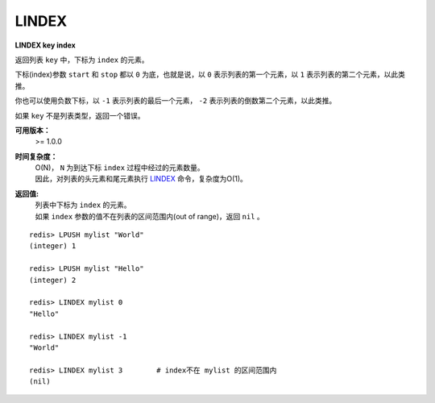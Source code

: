 .. _lindex:

LINDEX
=======

**LINDEX key index**

返回列表 ``key`` 中，下标为 ``index`` 的元素。

下标(index)参数 ``start`` 和 ``stop`` 都以 ``0`` 为底，也就是说，以 ``0`` 表示列表的第一个元素，以 ``1`` 表示列表的第二个元素，以此类推。

你也可以使用负数下标，以 ``-1`` 表示列表的最后一个元素， ``-2`` 表示列表的倒数第二个元素，以此类推。

如果 ``key`` 不是列表类型，返回一个错误。

**可用版本：**
    >= 1.0.0

**时间复杂度：**
    | O(N)， ``N`` 为到达下标 ``index`` 过程中经过的元素数量。
    | 因此，对列表的头元素和尾元素执行 `LINDEX`_ 命令，复杂度为O(1)。

**返回值:**
    | 列表中下标为 ``index`` 的元素。
    | 如果 ``index`` 参数的值不在列表的区间范围内(out of range)，返回 ``nil`` 。

::

    redis> LPUSH mylist "World"
    (integer) 1

    redis> LPUSH mylist "Hello"
    (integer) 2

    redis> LINDEX mylist 0
    "Hello"

    redis> LINDEX mylist -1
    "World"

    redis> LINDEX mylist 3        # index不在 mylist 的区间范围内
    (nil)

